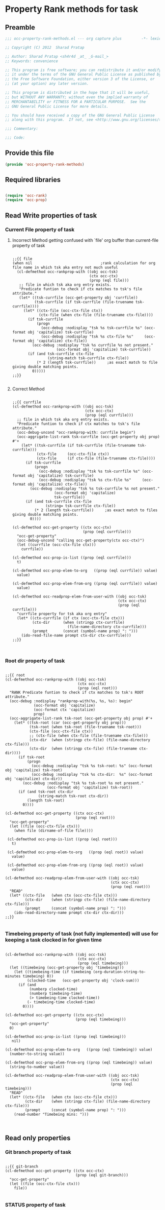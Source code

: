 #+TITLE OCC Property Rank methods for task
#+PROPERTY: header-args :tangle yes :padline yes :comments both :noweb yes

* Property Rank methods for task
** Preamble
#+begin_src emacs-lisp :padline no :comments no :noweb no
;;; occ-property-rank-methods.el --- org capture plus         -*- lexical-binding: t; -*-

;; Copyright (C) 2012  Sharad Pratap

;; Author: Sharad Pratap <sh4r4d _at_ _G-mail_>
;; Keywords: convenience

;; This program is free software; you can redistribute it and/or modify
;; it under the terms of the GNU General Public License as published by
;; the Free Software Foundation, either version 3 of the License, or
;; (at your option) any later version.

;; This program is distributed in the hope that it will be useful,
;; but WITHOUT ANY WARRANTY; without even the implied warranty of
;; MERCHANTABILITY or FITNESS FOR A PARTICULAR PURPOSE.  See the
;; GNU General Public License for more details.

;; You should have received a copy of the GNU General Public License
;; along with this program.  If not, see <http://www.gnu.org/licenses/>.

;;; Commentary:

;;; Code:

#+end_src

** Provide this file
#+begin_src emacs-lisp
(provide 'occ-property-rank-methods)

#+end_src

** Required libraries
#+begin_src emacs-lisp

  (require 'occ-rank)
  (require 'occ-prop)
  
#+end_src



** Read Write properties of task
*** Current File property of task
**** Incorrect Method getting confused with `file' org buffer than current-file property of task
     #+begin_src elisp

       ;;{{ file
       (when nil                               ;rank calculation for org file name in which tsk aka entry not much useful
         (cl-defmethod occ-rankprop-with ((obj occ-tsk)
                                          (ctx occ-ctx)
                                          (prop (eql file)))
          ;; file in which tsk aka org entry exists.
          "Predicate funtion to check if ctx matches to tsk's file attribute."
          (let* ((tsk-currfile (occ-get-property obj 'currfile))
                 (tsk-currfile (if tsk-currfile (file-truename tsk-currfile))))
            (let* ((ctx-file (occ-ctx-file ctx))
                   (ctx-file (when ctx-file (file-truename ctx-file))))
              (if tsk-currfile
                  (progn
                    (occ-debug :nodisplay "tsk %s tsk-currfile %s" (occ-format obj 'capitalize) tsk-currfile)
                    (occ-debug :nodisplay "tsk %s ctx-file %s"     (occ-format obj 'capitalize) ctx-file))
                (occ-debug :nodisplay "tsk %s currfile %s not present."
                           (occ-format obj 'capitalize) tsk-currfile))
              (if (and tsk-currfile ctx-file
                       (string-match tsk-currfile ctx-file))
                  (* 2 (length tsk-currfile))     ;as exact match to file giving double matching points.
                0)))))
       ;;}}
       
     #+end_src

**** Correct Method

     #+begin_src elisp

       ;;{{ currfile
       (cl-defmethod occ-rankprop-with ((obj occ-tsk)
                                        (ctx occ-ctx)
                                        (prop (eql currfile)))
         ;; file in which tsk aka org entry exists.
         "Predicate funtion to check if ctx matches to tsk's file attribute."
         (occ-debug-uncond "occ-rankprop-with: currfile begin")
         (occ-aggrigate-list-rank tsk-currfile (occ-get-property obj prop) #'+
           (let* ((tsk-currfile (if tsk-currfile (file-truename tsk-currfile)))
                  (ctx-file     (occ-ctx-file ctx))
                  (ctx-file     (if ctx-file (file-truename ctx-file))))
             (if tsk-currfile
                 (progn
                   (occ-debug :nodisplay "tsk %s tsk-currfile %s" (occ-format obj 'capitalize) tsk-currfile)
                   (occ-debug :nodisplay "tsk %s ctx-file %s"     (occ-format obj 'capitalize) ctx-file))
               (occ-debug :nodisplay "tsk %s tsk-currfile %s not present."
                          (occ-format obj 'capitalize)
                          tsk-currfile))
             (if (and tsk-currfile ctx-file
                      (string= tsk-currfile ctx-file))
                 (* 2 (length tsk-currfile))     ;as exact match to files giving double matching points.
               0))))

       (cl-defmethod occ-get-property ((ctx occ-ctx)
                                       (prop (eql currfile)))
         "occ-get-property"
         (occ-debug-uncond "calling occ-get-property(ctx occ-ctx)")
         (let ((currfile (occ-ctx-file ctx)))
           currfile))

       (cl-defmethod occ-prop-is-list ((prop (eql currfile)))
         t)

       (cl-defmethod occ-prop-elem-to-org   ((prop (eql currfile)) value)
         value)

       (cl-defmethod occ-prop-elem-from-org ((prop (eql currfile)) value)
         value)

       (cl-defmethod occ-readprop-elem-from-user-with ((obj occ-tsk)
                                                       (ctx occ-ctx)
                                                       (prop (eql currfile)))
         "currfile property for tsk aka org entry"
         (let* ((ctx-currfile (if ctx (occ-ctx-file ctx)))
                (ctx-dir      (when (stringp ctx-currfile)
                                (file-name-directory ctx-currfile)))
                (prompt       (concat (symbol-name prop) ": ")))
           (ido-read-file-name prompt ctx-dir ctx-currfile)))
       ;;}}
       

     #+end_src

*** Root dir property of task
    #+begin_src elisp

      ;;{{ root
      (cl-defmethod occ-rankprop-with ((obj occ-tsk)
                                       (ctx occ-ctx)
                                       (prop (eql root)))
        "RANK Predicate funtion to check if ctx matches to tsk's ROOT attribute."
        (occ-debug :nodisplay "rankprop-with(%s, %s, %s): begin"
                   (occ-format obj 'capitalize)
                   (occ-format ctx 'capitalize)
                   prop)
        (occ-aggrigate-list-rank tsk-root (occ-get-property obj prop) #'+
          (let* ((tsk-root (car (occ-get-property obj prop)))
                 (tsk-root (when tsk-root (file-truename tsk-root)))
                 (ctx-file (occ-ctx-file ctx))
                 ;; (ctx-file (when ctx-file (file-truename ctx-file)))
                 (ctx-dir  (when (stringp ctx-file) (file-name-directory ctx-file)))
                 (ctx-dir  (when (stringp ctx-file) (file-truename ctx-dir))))
            (if tsk-root
                (progn
                  (occ-debug :nodisplay "tsk %s tsk-root: %s" (occ-format obj 'capitalize) tsk-root)
                  (occ-debug :nodisplay "tsk %s ctx-dir:  %s" (occ-format obj 'capitalize) ctx-dir))
              (occ-debug :nodisplay "tsk %s tsk-root %s not present."
                         (occ-format obj 'capitalize) tsk-root))
            (if (and tsk-root ctx-dir
                     (string-match tsk-root ctx-dir))
                (length tsk-root)
              0))))

      (cl-defmethod occ-get-property ((ctx occ-ctx)
                                      (prop (eql root)))
        "occ-get-property"
        (let ((file (occ-ctx-file ctx)))
          (when file (dirname-of-file file))))

       (cl-defmethod occ-prop-is-list ((prop (eql root)))
         t)

       (cl-defmethod occ-prop-elem-to-org   ((prop (eql root)) value)
         value)

       (cl-defmethod occ-prop-elem-from-org ((prop (eql root)) value)
         value)

      (cl-defmethod occ-readprop-elem-from-user-with ((obj occ-tsk)
                                                      (ctx occ-ctx)
                                                      (prop (eql root)))
        "READ"
        (let* ((ctx-file   (when ctx (occ-ctx-file ctx)))
               (ctx-dir    (when (stringp ctx-file) (file-name-directory ctx-file)))
               (prompt     (concat (symbol-name prop) ": ")))
          (ido-read-directory-name prompt ctx-dir ctx-dir)))
      ;;}}
      
    #+end_src

*** Timebeing property of task (not fully implemented) will use for keeping a task clocked in for given time
    #+begin_src elisp

      (cl-defmethod occ-rankprop-with ((obj occ-tsk)
                                       (ctx occ-ctx)
                                       (prop (eql timebeing)))
        (let ((timebeing (occ-get-property obj 'timebeing)))
          (let ((timebeing-time (if timebeing (org-duration-string-to-minutes timebeing) 0))
                (clocked-time   (occ-get-property obj 'clock-sum)))
            (if (and
                 (numberp clocked-time)
                 (numberp timebeing-time)
                 (> timebeing-time clocked-time))
                (- timebeing-time clocked-time)
              0))))

      (cl-defmethod occ-get-property ((ctx occ-ctx)
                                      (prop (eql timebeing)))
        "occ-get-property"
        0)

      (cl-defmethod occ-prop-is-list ((prop (eql timebeing)))
         nil)

      (cl-defmethod occ-prop-elem-to-org   ((prop (eql timebeing)) value)
        (number-to-string value))

      (cl-defmethod occ-prop-elem-from-org ((prop (eql timebeing)) value)
        (string-to-number value))

      (cl-defmethod occ-readprop-elem-from-user-with ((obj occ-tsk)
                                                      (ctx occ-ctx)
                                                      (prop (eql timebeing)))
        "READ"
        (let* ((ctx-file   (when ctx (occ-ctx-file ctx)))
               (ctx-dir    (when (stringp ctx-file) (file-name-directory ctx-file)))
               (prompt     (concat (symbol-name prop) ": ")))
          (read-number "Timebeing mins: ")))

      
    #+end_src

** Read only properties
*** Git branch property of task
    #+begin_src elisp

      ;;{{ git-branch
      (cl-defmethod occ-get-property ((ctx occ-ctx)
                                      (prop (eql git-branch)))
        "occ-get-property"
        (let ((file (occ-ctx-file ctx)))
          file))
      
    #+end_src

*** STATUS property of task
    #+begin_src elisp

      (cl-defmethod occ-rankprop-with ((obj occ-tsk)
                                       (ctx occ-ctx)
                                       (prop (eql status)))
        "Predicate funtion to check if ctx matches to tsk's status attribute."
        (let ((todo-type
               (occ-get-property obj 'todo-type))
              (closed
               (occ-get-property obj 'closed))
              (status
               (occ-get-property obj 'todo-keyword)))
          (if (or
               closed
               (eql todo-type 'done)
               (string-equal status "HOLD"))
              -30 0)))
      
    #+end_src

*** Key property of task for setting arbitrary rank
    #+begin_src elisp

      (cl-defmethod occ-rankprop-with ((obj occ-tsk)
                                       (ctx occ-ctx)
                                       (prop (eql key)))
        "Predicate funtion to check if ctx matches to tsk's file attribute."
        (let* ((key (occ-get-property obj 'KEY)))
          (if key (string-to-number key) 0)))
      
    #+end_src

*** Heading level property of task
    #+begin_src elisp

      (cl-defmethod occ-rankprop-with ((obj occ-tsk)
                                       (ctx occ-ctx)
                                       (prop (eql heading-level)))
        "Predicate funtion to check if ctx matches to tsk's file attribute."
        (let* ((level (occ-get-property obj 'level)))
          (if level level 0)))
      
    #+end_src

*** Current clock status proprty of task (will rank based on task is currently clocking-in or not
    #+begin_src elisp
      (cl-defmethod occ-rankprop-with ((obj occ-tsk)
                                       (ctx occ-ctx)
                                       (prop (eql current-clock)))
        (let* ((tsk-marker (occ-get-property obj 'marker)))
          (if (occ-marker= obj org-clock-marker)
              100
            0)))
      
    #+end_src

** Special properties
*** SubtreeFile property of task
    #+begin_src elisp

      ;;{{ sub-tree
      (cl-defmethod occ-readprop-with ((obj occ-tsk)
                                       (ctx occ-ctx)
                                       (prop (eql subtree)))
        (let ((prompt (concat (symbol-name prop) ": ")))
          (file-relative-name
           (ido-read-file-name ;; org-iread-file-name
            prompt
            default-directory default-directory))))
      ;;}}
      
    #+end_src

** File Ends Here
   #+begin_src elisp
;;; occ-property-rank-methods.el ends here
   #+end_src
